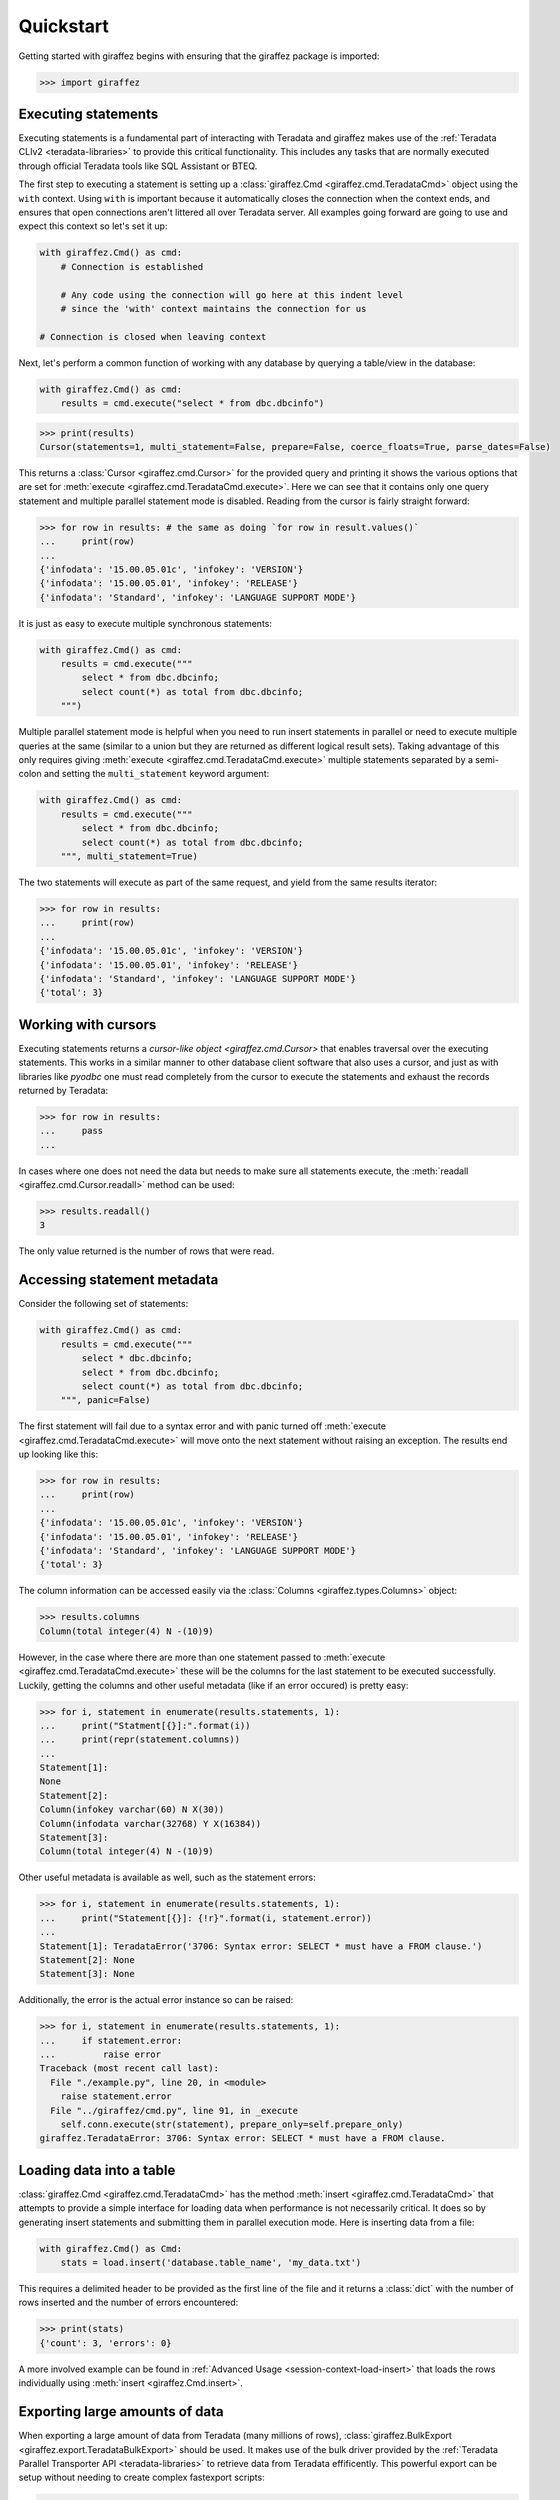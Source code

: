 Quickstart
==========

Getting started with giraffez begins with ensuring that the giraffez package is imported:

.. code-block:: python

    >>> import giraffez


Executing statements
--------------------

Executing statements is a fundamental part of interacting with Teradata and giraffez makes use of the :ref:`Teradata CLIv2 <teradata-libraries>` to provide this critical functionality.  This includes any tasks that are normally executed through official Teradata tools like SQL Assistant or BTEQ.

The first step to executing a statement is setting up a :class:`giraffez.Cmd <giraffez.cmd.TeradataCmd>` object using the ``with`` context.  Using ``with`` is important because it automatically closes the connection when the context ends, and ensures that open connections aren't littered all over Teradata server.  All examples going forward are going to use and expect this context so let's set it up:

.. code-block:: python

    with giraffez.Cmd() as cmd:
        # Connection is established

        # Any code using the connection will go here at this indent level
        # since the 'with' context maintains the connection for us

    # Connection is closed when leaving context

Next, let's perform a common function of working with any database by querying a table/view in the database:

.. code-block:: python

    with giraffez.Cmd() as cmd:
        results = cmd.execute("select * from dbc.dbcinfo")

.. code-block:: python

    >>> print(results)
    Cursor(statements=1, multi_statement=False, prepare=False, coerce_floats=True, parse_dates=False)

This returns a :class:`Cursor <giraffez.cmd.Cursor>` for the provided query and printing it shows the various options that are set for :meth:`execute <giraffez.cmd.TeradataCmd.execute>`.  Here we can see that it contains only one query statement and multiple parallel statement mode is disabled.  Reading from the cursor is fairly straight forward:

.. code-block:: python

    >>> for row in results: # the same as doing `for row in result.values()`
    ...     print(row)
    ...
    {'infodata': '15.00.05.01c', 'infokey': 'VERSION'}
    {'infodata': '15.00.05.01', 'infokey': 'RELEASE'}
    {'infodata': 'Standard', 'infokey': 'LANGUAGE SUPPORT MODE'}

It is just as easy to execute multiple synchronous statements:

.. code-block:: python

    with giraffez.Cmd() as cmd:
        results = cmd.execute("""
            select * from dbc.dbcinfo;
            select count(*) as total from dbc.dbcinfo;
        """)

Multiple parallel statement mode is helpful when you need to run insert statements in parallel or need to execute multiple queries at the same (similar to a union but they are returned as different logical result sets).  Taking advantage of this only requires giving :meth:`execute <giraffez.cmd.TeradataCmd.execute>` multiple statements separated by a semi-colon and setting the ``multi_statement`` keyword argument:

.. code-block:: python

    with giraffez.Cmd() as cmd:
        results = cmd.execute("""
            select * from dbc.dbcinfo;
            select count(*) as total from dbc.dbcinfo;
        """, multi_statement=True)

The two statements will execute as part of the same request, and yield from the same results iterator:

.. code-block:: python

    >>> for row in results:
    ...     print(row)
    ...
    {'infodata': '15.00.05.01c', 'infokey': 'VERSION'}
    {'infodata': '15.00.05.01', 'infokey': 'RELEASE'}
    {'infodata': 'Standard', 'infokey': 'LANGUAGE SUPPORT MODE'}
    {'total': 3}

Working with cursors
--------------------

Executing statements returns a `cursor-like object <giraffez.cmd.Cursor>` that enables traversal over the executing statements.  This works in a similar manner to other database client software that also uses a cursor, and just as with libraries like `pyodbc` one must read completely from the cursor to execute the statements and exhaust the records returned by Teradata:


.. code-block:: python

    >>> for row in results:
    ...     pass
    ...

In cases where one does not need the data but needs to make sure all statements execute, the :meth:`readall <giraffez.cmd.Cursor.readall>` method can be used:

.. code-block:: python

    >>> results.readall()
    3

The only value returned is the number of rows that were read.


Accessing statement metadata
----------------------------

Consider the following set of statements:

.. code-block:: python

    with giraffez.Cmd() as cmd:
        results = cmd.execute("""
            select * dbc.dbcinfo;
            select * from dbc.dbcinfo;
            select count(*) as total from dbc.dbcinfo;
        """, panic=False)

The first statement will fail due to a syntax error and with panic turned off :meth:`execute <giraffez.cmd.TeradataCmd.execute>` will move onto the next statement without raising an exception.  The results end up looking like this:

.. code-block:: python

    >>> for row in results:
    ...     print(row)
    ...
    {'infodata': '15.00.05.01c', 'infokey': 'VERSION'}
    {'infodata': '15.00.05.01', 'infokey': 'RELEASE'}
    {'infodata': 'Standard', 'infokey': 'LANGUAGE SUPPORT MODE'}
    {'total': 3}


The column information can be accessed easily via the :class:`Columns <giraffez.types.Columns>` object:

.. code-block:: python

    >>> results.columns
    Column(total integer(4) N -(10)9)

However, in the case where there are more than one statement passed to :meth:`execute <giraffez.cmd.TeradataCmd.execute>` these will be the columns for the last statement to be executed successfully.  Luckily, getting the columns and other useful metadata (like if an error occured) is pretty easy:

.. code-block:: python

    >>> for i, statement in enumerate(results.statements, 1):
    ...     print("Statment[{}]:".format(i))
    ...     print(repr(statement.columns))
    ...
    Statement[1]:
    None
    Statement[2]:
    Column(infokey varchar(60) N X(30))
    Column(infodata varchar(32768) Y X(16384))
    Statement[3]:
    Column(total integer(4) N -(10)9)


Other useful metadata is available as well, such as the statement errors:

.. code-block:: python

    >>> for i, statement in enumerate(results.statements, 1):
    ...     print("Statement[{}]: {!r}".format(i, statement.error))
    ...
    Statement[1]: TeradataError('3706: Syntax error: SELECT * must have a FROM clause.')
    Statement[2]: None
    Statement[3]: None

Additionally, the error is the actual error instance so can be raised:

.. code-block:: python

    >>> for i, statement in enumerate(results.statements, 1):
    ...     if statement.error:
    ...         raise error
    Traceback (most recent call last):
      File "./example.py", line 20, in <module>
        raise statement.error
      File "../giraffez/cmd.py", line 91, in _execute
        self.conn.execute(str(statement), prepare_only=self.prepare_only)
    giraffez.TeradataError: 3706: Syntax error: SELECT * must have a FROM clause.


Loading data into a table
-------------------------

:class:`giraffez.Cmd <giraffez.cmd.TeradataCmd>` has the method :meth:`insert <giraffez.cmd.TeradataCmd>` that attempts to provide a simple interface for loading data when performance is not necessarily critical.  It does so by generating insert statements and submitting them in parallel execution mode.  Here is inserting data from a file:

.. code-block:: python

    with giraffez.Cmd() as Cmd:
        stats = load.insert('database.table_name', 'my_data.txt')

This requires a delimited header to be provided as the first line of the file and it returns a :class:`dict` with the number of rows inserted and the number of errors encountered:

.. code-block:: python

    >>> print(stats)
    {'count': 3, 'errors': 0}

A more involved example can be found in :ref:`Advanced Usage <session-context-load-insert>` that loads the rows individually using :meth:`insert <giraffez.Cmd.insert>`.


Exporting large amounts of data
-------------------------------

When exporting a large amount of data from Teradata (many millions of rows), :class:`giraffez.BulkExport <giraffez.export.TeradataBulkExport>` should be used.  It makes use of the bulk driver provided by the :ref:`Teradata Parallel Transporter API <teradata-libraries>` to retrieve data from Teradata effificently.  This powerful export can be setup without needing to create complex fastexport scripts:

.. code-block:: python

    with giraffez.BulkExport('dbc.dbcinfo') as export:
        for row in export.values():
            print(row)

More options are detailed over in the API referrence for :class:`giraffez.Export <giraffez.export.TeradataExport>`.


Loading large amounts of data
-----------------------------

:class:`giraffez.BulkLoad <giraffez.load.TeradataBulkLoad>` is best utilized for loading large (> ~100k rows) datasets. It makes use of the :ref:`Teradata Parallel Transporter API <teradata-libraries>` bulk update driver which is generally faster than using something like :meth:`insert <giraffez.cmd.TeradataCmd.insert>` (which just generates insert statements).  It also has less of a performance impact on Teradata server when dealing with larger datasets.  While :class:`giraffez.BulkLoad <giraffez.load.TeradataBulkLoad>` uses the bulk update driver it is not meant to be a direct wrapper of the mload functionality, rather it is a more friendly abstraction but with mload performance.

Just like with :meth:`insert <giraffez.cmd.TeradataCmd.insert>`, fields and delimiter for the input data are inferred from the header (or from a JSON stream):

.. code-block:: python
   
    with giraffez.BulkLoad("database.table_name") as load:
        load.from_file("input.txt")

Another important feature is loading rows individually when dealing with information that isn't being read from a file:

.. code-block:: python
   
    with giraffez.BulkLoad("database.table_name") as load:
        mload.columns = ["last_name", "first_name"]
        rows = [
            ("Hemingway", "Ernest"),
            ("Chekhov", "Anton"),
            ("Kafka", "Franz")
        ]
        for row in rows:
            load.put(row)

:ref:`Teradata Parallel Transporter API <teradata-libraries>` returns an exit code for every job using the bulk update driver. This exit code can be ``0``, ``2``, ``4``, ``8``, or ``12``.  This is intrinsic to how the driver works and any exit code other than 0 indicates some kind of failure to complete and is the same code returned when running a MultiLoad job using Teradata's official ``mload`` command-line tool.  To remove unnecessary boilerplate, this exit code is implicitly ``0`` when successfully and raises an exception with the exit code should the job be unsuccessful.  While we try very hard to abstract away the rough edges of the MultiLoad protocol, it is sometimes not very clear how the job errored.  In these cases passing keyword ``print_error_table`` allows for convenient access to the error table upon exit:
.. code-block:: python
   
    with giraffez.BulkLoad("database.table_name", print_error_table=True) as load:

This would be something you use while troubleshooting a new script but most likely remove once the script is working correctly.  It is important to note that this data is in the error table regardless of this option being set, and will remain there until the job tables are cleaned up.


Configuring giraffez
--------------------

The :class:`giraffez.Config <giraffez.config.Config>` class is a convenient wrapper for accessing and modifying settings and credentials in your :code:`.girafferc` file.  While most of the time these settings will be set and updated on the command-line, there may be a need to access these settings via Python:

.. code-block:: python

    with giraffez.Config() as config:
        default_connection = config.get_value("connections.default")
        print(default_connection)


However, a more likely scenario is that giraffez will also be used to store other sensitive information in the :code:`.girafferc` file.  :class:`giraffez.Secret <giraffez.secret.Secret>` can be used to handle the storage and retrieval of this information, allowing for this sensitive information to be encrypted at rest and still be easily accessible:

.. code-block:: python

    with giraffez.Secret(mode='w') as secret:
        secret.set("sso.username", "username")
        secret.set("sso.password", "password")

And using them in a script looks something like:

.. code-block:: python
   
    import requests

    with giraffez.Secret() as secret:
        sso_username, sso_password = secret("sso.username, sso.password")

    proxy_url = "https://{0}:{1}@proxy.example.com".format(sso_username, sso_password)
    r = requests.get("https://www.google.com", proxies={"http": proxy_url, "https": proxy_url})
    print(r.text)
